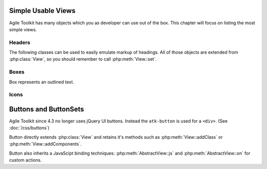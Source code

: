 *******************
Simple Usable Views
*******************

Agile Toolkit has many objects which you as developer can use out of the box.
This chapter will focus on listing the most simple views.

Headers
=======

The following classes can be used to easily emulate markup of headings. All of
those objects are extended from :php:class:`View`, so you should remember
to call :php:meth:`View::set`.


.. php:class:: H1

    Creates ``H1`` header object

.. php:class:: H2

    Creates ``H2`` header object


.. todo: add more.


Boxes
=====

Box represents an outlined text.

.. php:class:: View_Box

    Outlined text

.. php:class:: View_Info

    Info box

.. php:class:: View_Warning

    Warning box

.. php:class:: View_Error

    Error box


.. php:class:: View_Hint

    Box containing a hint

Icons
=====


.. php:class:: View_Icon

    Will display icon without text. Use set() to set name of the icon. See http://css.agiletoolkit.org/ for a list of usable icons.

**********************
Buttons and ButtonSets
**********************

Agile Toolkit since 4.3 no longer uses jQuery UI buttons. Instead the ``atk-button``
is used for a ``<div>``. (See :doc:`/css/buttons`)

Button directly extends :php:class:`View` and retains it's methods such as
:php:meth:`View::addClass` or :php:meth:`View::addComponents`.

Button also inherits a JavaScipt binding techniques: :php:meth:`AbstractView::js`
and :php:meth:`AbstractView::on` for custom actions.

.. php:class:: View_Button

    Implements a UI Button.

.. php:method:: link($page)

    Uses ``<a>`` markup for a button and creates a non-javascript link to
    a page. Supports :ref:`URL Array hash`.


.. php:method:: addPopOver

    Adds pop-over to a button, a sort of fall-out menu. Returns
    :php:class:`Popover` object.

.. php:method:: setIcon

    Adds icon inside a button.

.. php:method:: addSplitButton

    Splits button into 2 parts. Visually this appears as two buttons, one
    which would perform an action, and other one wich would display some
    additional options.

    WARNING: migth be refactored into a separate class.

.. php:method:: addMenu

    Similar to pop-over but will link button with vertical menu. Returns
    :php:class:`Menu_Vertical`.

.. php:method:: isClicked

    Creates a binding on a button which will call back to original page.
    The method will return false, initially, but when a callback is used,
    will return true.

    You must execute a :ref:`JavaScript chain` at the end of your code.

.. php:method:: onClick($callback)

    Similar to isClicked, but will execute a callback code. You can
    return a :ref:`JavaScript Chais`, but if you don't a default JS
    action will be executed saying "Success"

    A second argument to this method could be a confirmation message
    which will appear before callback being triggered.


.. php:class:: View_ButtonSet

    This class is a container for buttons, so that they appear visually grouped.

.. php:method:: addButton()

    Adds a new button into set.
